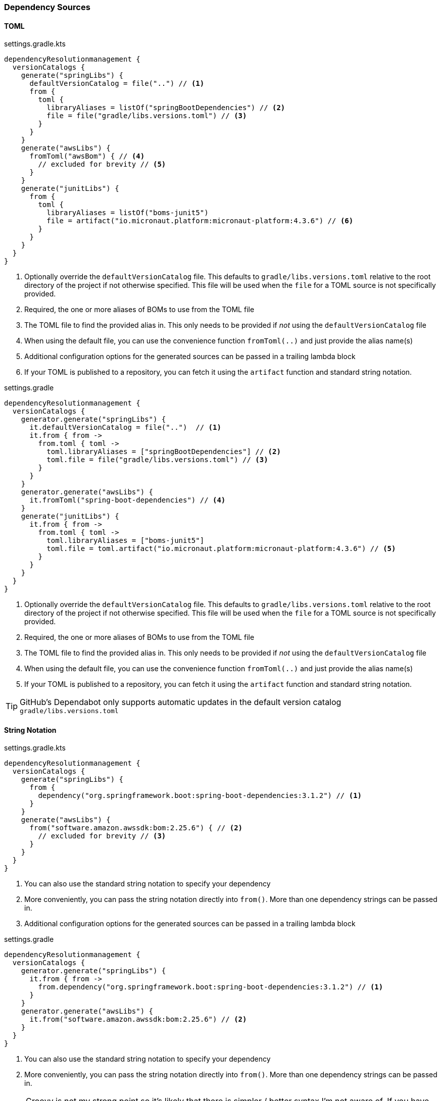 
=== Dependency Sources

==== TOML

.settings.gradle.kts
[source,kotlin,subs="attributes+",role="primary"]
----
dependencyResolutionmanagement {
  versionCatalogs {
    generate("springLibs") {
      defaultVersionCatalog = file("..") // <1>
      from {
        toml {
          libraryAliases = listOf("springBootDependencies") // <2>
          file = file("gradle/libs.versions.toml") // <3>
        }
      }
    }
    generate("awsLibs") {
      fromToml("awsBom") { // <4>
        // excluded for brevity // <5>
      }
    }
    generate("junitLibs") {
      from {
        toml {
          libraryAliases = listOf("boms-junit5")
          file = artifact("io.micronaut.platform:micronaut-platform:4.3.6") // <6>
        }
      }
    }
  }
}
----
<1> Optionally override the `defaultVersionCatalog` file. This defaults to `gradle/libs.versions.toml` relative to the root directory of the project if not otherwise specified.
This file will be used when the `file` for a TOML source is not specifically provided.
<2> Required, the one or more aliases of BOMs to use from the TOML file
<3> The TOML file to find the provided alias in. This only needs to be provided if _not_ using the `defaultVersionCatalog` file
<4> When using the default file, you can use the convenience function `fromToml(..)` and just provide the alias name(s)
<5> Additional configuration options for the generated sources can be passed in a trailing lambda block
<6> If your TOML is published to a repository, you can fetch it using the `artifact` function and standard string
notation.

.settings.gradle
[source,groovy,subs="attributes+",role="secondary"]
----
dependencyResolutionmanagement {
  versionCatalogs {
    generator.generate("springLibs") {
      it.defaultVersionCatalog = file("..")  // <1>
      it.from { from ->
        from.toml { toml ->
          toml.libraryAliases = ["springBootDependencies"] // <2>
          toml.file = file("gradle/libs.versions.toml") // <3>
        }
      }
    }
    generator.generate("awsLibs") {
      it.fromToml("spring-boot-dependencies") // <4>
    }
    generate("junitLibs") {
      it.from { from ->
        from.toml { toml ->
          toml.libraryAliases = ["boms-junit5"]
          toml.file = toml.artifact("io.micronaut.platform:micronaut-platform:4.3.6") // <5>
        }
      }
    }
  }
}
----
<1> Optionally override the `defaultVersionCatalog` file. This defaults to `gradle/libs.versions.toml` relative to the root directory of the project if not otherwise specified.
This file will be used when the `file` for a TOML source is not specifically provided.
<2> Required, the one or more aliases of BOMs to use from the TOML file
<3> The TOML file to find the provided alias in. This only needs to be provided if _not_ using the `defaultVersionCatalog` file
<4> When using the default file, you can use the convenience function `fromToml(..)` and just provide the alias name(s)
<5> If your TOML is published to a repository, you can fetch it using the `artifact` function and standard string
notation.

TIP: GitHub's Dependabot only supports automatic updates in the default version catalog `gradle/libs.versions.toml`

==== String Notation

.settings.gradle.kts
[source,kotlin,subs="attributes+",role="primary"]
----
dependencyResolutionmanagement {
  versionCatalogs {
    generate("springLibs") {
      from {
        dependency("org.springframework.boot:spring-boot-dependencies:3.1.2") // <1>
      }
    }
    generate("awsLibs") {
      from("software.amazon.awssdk:bom:2.25.6") { // <2>
        // excluded for brevity // <3>
      }
    }
  }
}
----
<1> You can also use the standard string notation to specify your dependency
<2> More conveniently, you can pass the string notation directly into `from()`. More than one dependency strings can be passed in.
<3> Additional configuration options for the generated sources can be passed in a trailing lambda block

.settings.gradle
[source,groovy,subs="attributes+",role="secondary"]
----
dependencyResolutionmanagement {
  versionCatalogs {
    generator.generate("springLibs") {
      it.from { from ->
        from.dependency("org.springframework.boot:spring-boot-dependencies:3.1.2") // <1>
      }
    }
    generator.generate("awsLibs") {
      it.from("software.amazon.awssdk:bom:2.25.6") // <2>
    }
  }
}
----
<1> You can also use the standard string notation to specify your dependency
<2> More conveniently, you can pass the string notation directly into `from()`. More than one dependency strings can be passed in.

NOTE: Groovy is not my strong point so it's likely that there is simpler / better syntax I'm not aware of. If you have
any suggestions to improve the syntax in the documentation please open an issue or a PR.

==== Combining Multiple Sources

Multiple sources from any combination of TOML files or string notation can be merged into a single generated catalog

.settings.gradle.kts
[source,kotlin,subs="attributes+",role="primary"]
----
dependencyResolutionmanagement {
  versionCatalogs {
    generate("manyLibs") {
      using { // <1>
        // excluded for brevity
      }
      from {
        toml {
          libraryAliases = listOf("spring-boot-dependencies", "aws-bom") // <2>
        }
        using { // <3>
          // excluded for brevity
        }
      }
      from("org.junit.jupiter:junit-bom:5.11.4") // <4>
    }
  }
}
----
<1> Specify the default settings to use in all `from` declarations
<2> Include all dependencies from `spring-boot-dependencies` and `aws-bom` which are declared in a TOML file
<3> Override the default configuration options for just these two BOMs
<4> Also include the dependencies from the JUnit BOM

TIP: In the Kotlin DSL, when using the `defaultVersionCatalog`, the shorthand syntax `fromToml("first-bom", "second-bom") { }` can be used to declare the BOMs and customize the generation options.

.settings.gradle
[source,groovy,subs="attributes+",role="secondary"]
----
dependencyResolutionmanagement {
  versionCatalogs {
    geneartor.generate("manyLibs") {
      it.using { // <1>
        // excluded for brevity
      }
      it.from { from ->
        from.toml { toml ->
          toml.libraryAliases = ["spring-boot-dependencies", "aws-bom"] // <2>
        }
        from.using { // <3>
          // excluded for brevity
        }
      }
      it.from("org.junit.jupiter:junit-bom:5.11.4") // <4>
    }
  }
}
----
<1> Specify the default settings to use in all `from` declarations
<2> Include all dependencies from `spring-boot-dependencies` and `aws-bom` which are declared in a TOML file
<3> Override the default configuration options for just these two BOMs
<4> Also include the dependencies from the JUnit BOM
